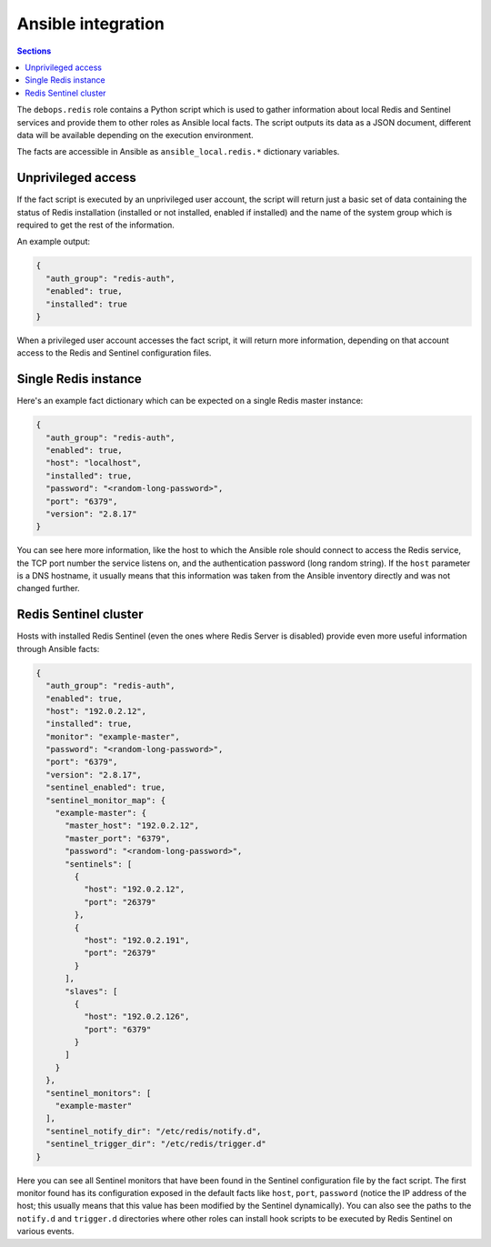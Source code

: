 Ansible integration
===================


.. contents:: Sections
   :local:

The ``debops.redis`` role contains a Python script which is used to gather
information about local Redis and Sentinel services and provide them to other
roles as Ansible local facts. The script outputs its data as a JSON document,
different data will be available depending on the execution environment.

The facts are accessible in Ansible as ``ansible_local.redis.*`` dictionary
variables.

Unprivileged access
-------------------

If the fact script is executed by an unprivileged user account, the script will
return just a basic set of data containing the status of Redis installation
(installed or not installed, enabled if installed) and the name of the system
group which is required to get the rest of the information.

An example output:

.. code-block:: json

   {
     "auth_group": "redis-auth",
     "enabled": true,
     "installed": true
   }

When a privileged user account accesses the fact script, it will return more
information, depending on that account access to the Redis and Sentinel
configuration files.


Single Redis instance
---------------------

Here's an example fact dictionary which can be expected on a single Redis
master instance:

.. code-block:: json

   {
     "auth_group": "redis-auth",
     "enabled": true,
     "host": "localhost",
     "installed": true,
     "password": "<random-long-password>",
     "port": "6379",
     "version": "2.8.17"
   }

You can see here more information, like the host to which the Ansible role
should connect to access the Redis service, the TCP port number the service listens
on, and the authentication password (long random string). If the ``host``
parameter is a DNS hostname, it usually means that this information was taken
from the Ansible inventory directly and was not changed further.


Redis Sentinel cluster
----------------------

Hosts with installed Redis Sentinel (even the ones where Redis Server is
disabled) provide even more useful information through Ansible facts:

.. code-block:: json

   {
     "auth_group": "redis-auth",
     "enabled": true,
     "host": "192.0.2.12",
     "installed": true,
     "monitor": "example-master",
     "password": "<random-long-password>",
     "port": "6379",
     "version": "2.8.17",
     "sentinel_enabled": true,
     "sentinel_monitor_map": {
       "example-master": {
         "master_host": "192.0.2.12",
         "master_port": "6379",
         "password": "<random-long-password>",
         "sentinels": [
           {
             "host": "192.0.2.12",
             "port": "26379"
           },
           {
             "host": "192.0.2.191",
             "port": "26379"
           }
         ],
         "slaves": [
           {
             "host": "192.0.2.126",
             "port": "6379"
           }
         ]
       }
     },
     "sentinel_monitors": [
       "example-master"
     ],
     "sentinel_notify_dir": "/etc/redis/notify.d",
     "sentinel_trigger_dir": "/etc/redis/trigger.d"
   }

Here you can see all Sentinel monitors that have been found in the Sentinel
configuration file by the fact script. The first monitor found has its
configuration exposed in the default facts like ``host``, ``port``,
``password`` (notice the IP address of the host; this usually means that this
value has been modified by the Sentinel dynamically). You can also see the
paths to the ``notify.d`` and ``trigger.d`` directories where other roles can
install hook scripts to be executed by Redis Sentinel on various events.
